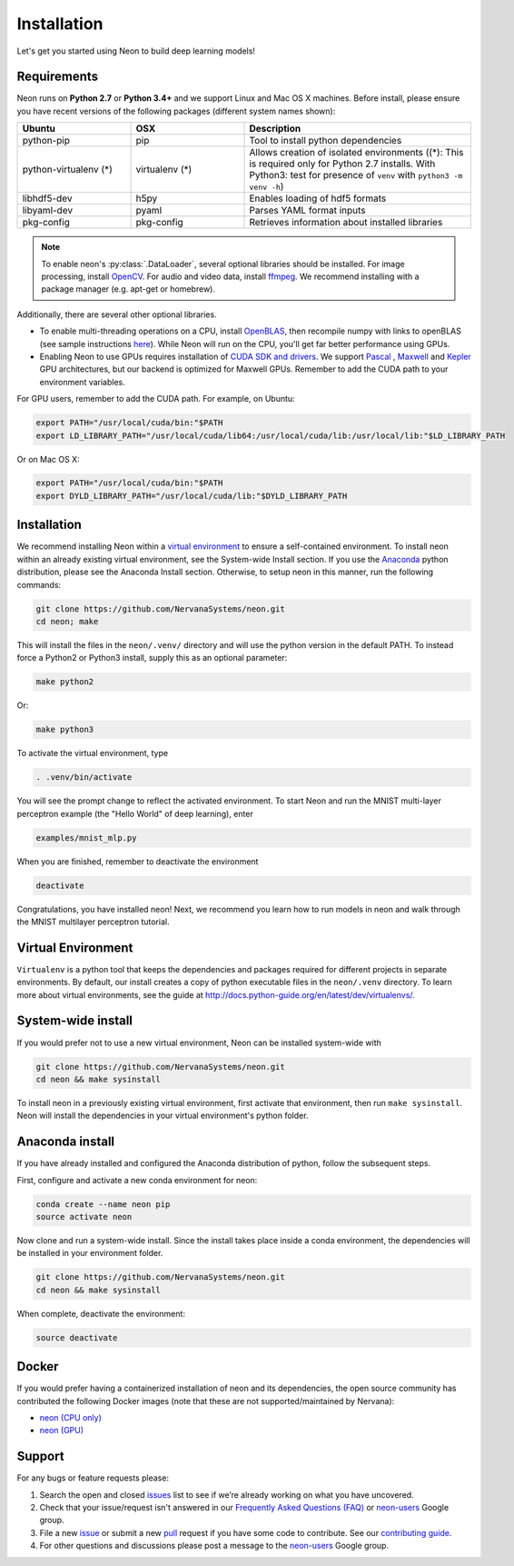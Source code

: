 .. ---------------------------------------------------------------------------
.. Copyright 2015 Nervana Systems Inc.
.. Licensed under the Apache License, Version 2.0 (the "License");
.. you may not use this file except in compliance with the License.
.. You may obtain a copy of the License at
..
..      http://www.apache.org/licenses/LICENSE-2.0
..
.. Unless required by applicable law or agreed to in writing, software
.. distributed under the License is distributed on an "AS IS" BASIS,
.. WITHOUT WARRANTIES OR CONDITIONS OF ANY KIND, either express or implied.
.. See the License for the specific language governing permissions and
.. limitations under the License.
..  ---------------------------------------------------------------------------

Installation
===============

Let's get you started using Neon to build deep learning models!

Requirements
~~~~~~~~~~~~

Neon runs on **Python 2.7** or **Python 3.4+** and we support Linux and Mac OS X machines.
Before install, please ensure you have recent versions of the following
packages (different system names shown):

.. csv-table::
   :header: "Ubuntu", "OSX", "Description"
   :widths: 20, 20, 40
   :escape: ~

   python-pip, pip, Tool to install python dependencies
   python-virtualenv (*), virtualenv (*), Allows creation of isolated environments ((*): This is required only for Python 2.7 installs. With Python3: test for presence of ``venv`` with ``python3 -m venv -h``)
   libhdf5-dev, h5py, Enables loading of hdf5 formats
   libyaml-dev, pyaml, Parses YAML format inputs
   pkg-config, pkg-config, Retrieves information about installed libraries

.. note::
   To enable neon's :py:class:`.DataLoader`, several optional libraries should be installed. For image processing, install `OpenCV <http://opencv.org/>`__. For audio and video data, install `ffmpeg <https://ffmpeg.org/>`__. We recommend installing with a package manager (e.g. apt-get or homebrew). 


Additionally, there are several other optional libraries.

* To enable multi-threading operations on a CPU, install `OpenBLAS <http://www.openblas.net/>`__, then recompile numpy with links to openBLAS (see sample instructions `here <https://hunseblog.wordpress.com/2014/09/15/installing-numpy-and-openblas/>`_). While Neon will run on the CPU, you'll get far better performance using GPUs.
* Enabling Neon to use GPUs requires installation of `CUDA SDK and drivers <https://developer.nvidia.com/cuda-downloads>`__. We support `Pascal <http://developer.nvidia.com/pascal>`__ ,  `Maxwell <http://maxwell.nvidia.com/>`__ and `Kepler <http://www.nvidia.com/object/nvidia-kepler.html>`__ GPU architectures, but our backend is optimized for Maxwell GPUs. Remember to add the CUDA path to your environment variables.

For GPU users, remember to add the CUDA path. For example, on Ubuntu:

.. code-block:: bash

    export PATH="/usr/local/cuda/bin:"$PATH
    export LD_LIBRARY_PATH="/usr/local/cuda/lib64:/usr/local/cuda/lib:/usr/local/lib:"$LD_LIBRARY_PATH

Or on Mac OS X:

.. code-block:: bash

    export PATH="/usr/local/cuda/bin:"$PATH
    export DYLD_LIBRARY_PATH="/usr/local/cuda/lib:"$DYLD_LIBRARY_PATH

Installation
~~~~~~~~~~~~

We recommend installing Neon within a `virtual
environment <http://docs.python-guide.org/en/latest/dev/virtualenvs/>`__
to ensure a self-contained environment. To install neon within an
already existing virtual environment, see the System-wide Install section.
If you use the `Anaconda <http://docs.continuum.io/anaconda/index>`__ python
distribution, please see the Anaconda Install section. Otherwise, to
setup neon in this manner, run the following commands:

.. code-block:: bash

    git clone https://github.com/NervanaSystems/neon.git
    cd neon; make

This will install the files in the ``neon/.venv/`` directory and will use the python version in the
default PATH.  To instead force a Python2 or Python3 install, supply this as an optional parameter:

.. code-block:: bash

   make python2

Or:

.. code-block:: bash

   make python3

To activate the virtual environment, type

.. code-block:: bash

    . .venv/bin/activate

You will see the prompt change to reflect the activated environment. To
start Neon and run the MNIST multi-layer perceptron example (the "Hello
World" of deep learning), enter

.. code-block:: bash

    examples/mnist_mlp.py

When you are finished, remember to deactivate the environment

.. code-block:: bash

    deactivate

Congratulations, you have installed neon! Next, we recommend you learn
how to run models in neon and walk through the MNIST multilayer
perceptron tutorial.


Virtual Environment
~~~~~~~~~~~~~~~~~~~

``Virtualenv`` is a python tool that keeps the dependencies and packages
required for different projects in separate environments. By default,
our install creates a copy of python executable files in the
``neon/.venv`` directory. To learn more about virtual environments, see
the guide at http://docs.python-guide.org/en/latest/dev/virtualenvs/.

System-wide install
~~~~~~~~~~~~~~~~~~~

If you would prefer not to use a new virtual environment, Neon can be
installed system-wide with

.. code-block:: bash

    git clone https://github.com/NervanaSystems/neon.git
    cd neon && make sysinstall

To install neon in a previously existing virtual environment, first activate
that environment, then run ``make sysinstall``. Neon will install the
dependencies in your virtual environment's python folder.

Anaconda install
~~~~~~~~~~~~~~~~

If you have already installed and configured the Anaconda distribution
of python, follow the subsequent steps.

First, configure and activate a new conda environment for neon:

.. code-block:: bash

    conda create --name neon pip
    source activate neon

Now clone and run a system-wide install. Since the install takes place
inside a conda environment, the dependencies will be installed in your
environment folder.

.. code-block:: bash

    git clone https://github.com/NervanaSystems/neon.git
    cd neon && make sysinstall

When complete, deactivate the environment:

.. code-block:: bash

    source deactivate

Docker
~~~~~~

If you would prefer having a containerized installation of neon and its
dependencies, the open source community has contributed the following
Docker images (note that these are not supported/maintained by Nervana):

-  `neon (CPU only) <https://hub.docker.com/r/kaixhin/neon/>`__
-  `neon (GPU) <https://hub.docker.com/r/kaixhin/cuda-neon/>`__

Support
~~~~~~~

For any bugs or feature requests please:

1. Search the open and closed
   `issues <https://github.com/NervanaSystems/neon/issues>`__ list to
   see if we’re already working on what you have uncovered.
2. Check that your issue/request isn't answered in our `Frequently Asked
   Questions (FAQ) <http://neon.nervanasys.com/docs/latest/faq.html>`__
   or
   `neon-users <https://groups.google.com/forum/#!forum/neon-users>`__
   Google group.
3. File a new `issue <https://github.com/NervanaSystems/neon/issues>`__
   or submit a new
   `pull <https://github.com/NervanaSystems/neon/pulls>`__ request if
   you have some code to contribute. See our `contributing
   guide <https://github.com/NervanaSystems/neon/blob/master/CONTRIBUTING.rst>`__.
4. For other questions and discussions please post a message to the
   `neon-users <https://groups.google.com/forum/#!forum/neon-users>`__
   Google group.
